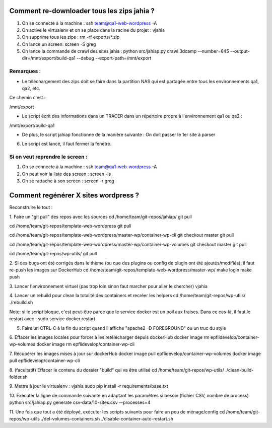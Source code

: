 Comment re-downloader tous les zips jahia ?
===========================================

1. On se connecte à la machine : ssh team@qa1-web-wordpress -A

2. On active le virtualenv et on se place dans la racine du projet : vjahia

3. On supprime tous les zips : rm -rf exports/*.zip

4. On lance un screen: screen -S greg

5. On lance la commande de crawl des sites jahia : python src/jahiap.py crawl 3dcamp --number=645 --output-dir=/mnt/export/build-qa1 --debug --export-path=/mnt/export


Remarques :
-----------

- Le téléchargement des zips doit se faire dans la partition NAS qui est partagée entre tous les environnements qa1, qa2, etc.

Ce chemin c'est :

/mnt/export

- Le script écrit des informations dans un TRACER dans un répertoire propre à l'environnement qa1 ou qa2 :

/mnt/export/build-qa1

- De plus, le script jahiap fonctionne de la manière suivante : On doit passer le 1er site à parser


6. Le script est lancé, il faut fermer la fenetre.


Si on veut reprendre le screen :
--------------------------------

1. On se connecte à la machine : ssh team@qa1-web-wordpress -A

2. On peut voir la liste des screen : screen -ls

3. On se rattache à son screen : screen -r greg


Comment regénérer X sites wordpress ?
=====================================

Reconstruire le tout :

1. Faire un "git pull" des repos avec les sources
cd /home/team/git-repos/jahiap/
git pull

cd /home/team/git-repos/template-web-wordpress
git pull

cd /home/team/git-repos/template-web-wordpress/master-wp/container-wp-cli
git checkout master
git pull 

cd /home/team/git-repos/template-web-wordpress/master-wp/container-wp-volumes
git checkout master
git pull 

cd /home/team/git-repos/wp-utils/
git pull



2. Si des bugs ont été corrigés dans le thème (ou que des plugins ou config de plugin ont été ajoutés/modifiés), il faut re-push les images sur DockerHub
cd /home/team/git-repos/template-web-wordpress/master-wp/
make login
make push



3. Lancer l'environnement virtuel (pas trop loin sinon faut marcher pour aller le chercher)
vjahia


4. Lancer un rebuild pour clean la totalité des containers et recréer les helpers
cd /home/team/git-repos/wp-utils/
./rebuild.sh

Note: si le script bloque, c'est peut-être parce que le service docker est un poil aux fraises. Dans ce cas-là, il faut le restart avec :
sudo service docker restart


5. Faire un CTRL-C à la fin du script quand il affiche "apache2 -D FOREGROUND" ou un truc du style

6. Effacer les images locales pour forcer à les retélécharger depuis dockerHub
docker image rm epflidevelop/container-wp-volumes
docker image rm epflidevelop/container-wp-cli

7. Récupérer les images mises à jour sur dockerHub
docker image pull epflidevelop/container-wp-volumes
docker image pull epflidevelop/container-wp-cli


8. (facultatif) Effacer le contenu du dossier "build" qui va être utilisé
cd /home/team/git-repos/wp-utils/
./clean-build-folder.sh


9. Mettre à jour le virtualenv :
vjahia
sudo pip install -r requirements/base.txt


10. Exécuter la ligne de commande suivante en adaptant les paramètres si besoin (fichier CSV, nombre de process)
python src/jahiap.py generate csv-data/10-sites.csv --processes=4


11. Une fois que tout a été déployé, exécuter les scripts suivants pour faire un peu de ménage/config
cd /home/team/git-repos/wp-utils
./del-volumes-containers.sh
./disable-container-auto-restart.sh


